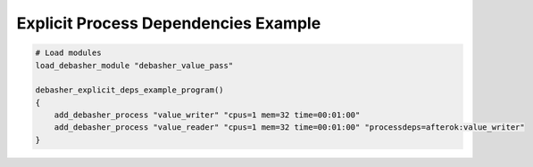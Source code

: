 Explicit Process Dependencies Example
^^^^^^^^^^^^^^^^^^^^^^^^^^^^^^^^^^^^^

.. code-block:: bash

    # Load modules
    load_debasher_module "debasher_value_pass"

    debasher_explicit_deps_example_program()
    {
        add_debasher_process "value_writer" "cpus=1 mem=32 time=00:01:00"
        add_debasher_process "value_reader" "cpus=1 mem=32 time=00:01:00" "processdeps=afterok:value_writer"
    }
